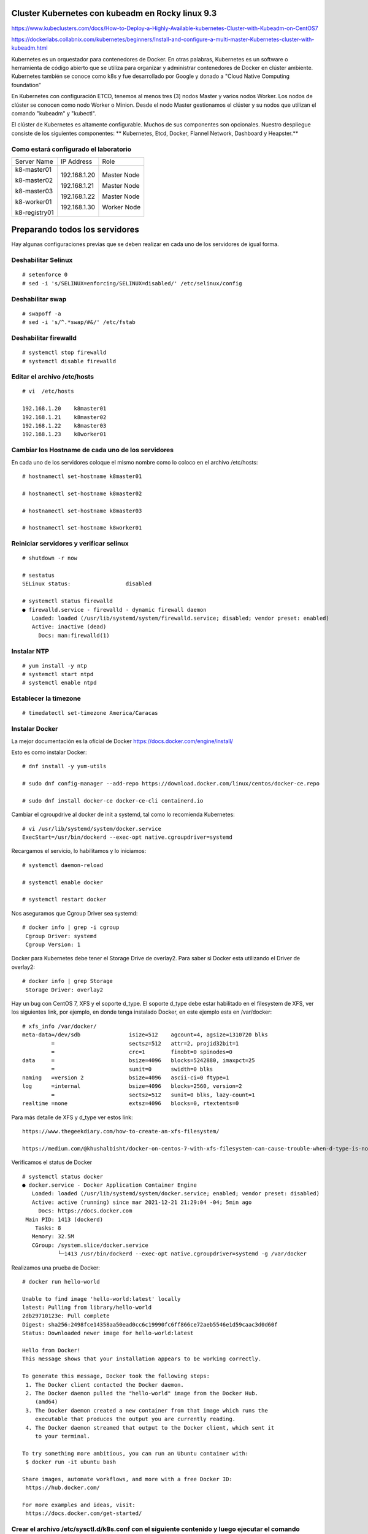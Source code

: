 Cluster Kubernetes con kubeadm en Rocky linux 9.3
=================================================

https://www.kubeclusters.com/docs/How-to-Deploy-a-Highly-Available-kubernetes-Cluster-with-Kubeadm-on-CentOS7

https://dockerlabs.collabnix.com/kubernetes/beginners/Install-and-configure-a-multi-master-Kubernetes-cluster-with-kubeadm.html


Kubernetes es un orquestador para contenedores de Docker. En otras palabras, Kubernetes es un software o herramienta de código abierto que se utiliza para organizar y administrar contenedores de Docker en clúster ambiente. Kubernetes también se conoce como k8s y fue desarrollado por Google y donado a "Cloud Native Computing foundation”

En Kubernetes con configuración ETCD, tenemos al menos tres (3) nodos Master y varios nodos Worker. Los nodos de clúster se conocen como nodo Worker o Minion. Desde el nodo Master gestionamos el clúster y su nodos que utilizan el comando "kubeadm" y "kubectl".

El clúster de Kubernetes es altamente configurable. Muchos de sus componentes son opcionales. Nuestro despliegue consiste de los siguientes componentes: 
** Kubernetes, Etcd, Docker, Flannel Network, Dashboard y Heapster.**

Como estará configurado el laboratorio
++++++++++++++++++++++++++++++++++++++++


+---------------+-----------------------+-----------------------+
|Server Name	|IP Address		|Role			|
+---------------+-----------------------+-----------------------+
|k8-master01	|192.168.1.20		|Master Node		|
|		|			|			|
|k8-master02	|192.168.1.21		|Master Node		|
|		|			|			|
|k8-master03	|192.168.1.22		|Master Node		|
|		|			|			|
|k8-worker01	|192.168.1.30		|Worker Node		|
|		|			|			|
|k8-registry01	|			|			|
+---------------+-----------------------+-----------------------+


Preparando todos los servidores
========================

Hay algunas configuraciones previas que se deben realizar en cada uno de los servidores de igual forma.

Deshabilitar Selinux
+++++++++++++++++++++
::

	# setenforce 0
	# sed -i 's/SELINUX=enforcing/SELINUX=disabled/' /etc/selinux/config

Deshabilitar swap
+++++++++++++++++
::

	# swapoff -a
	# sed -i 's/^.*swap/#&/' /etc/fstab

Deshabilitar firewalld
++++++++++++++++++++++++
::

	# systemctl stop firewalld
	# systemctl disable firewalld

Editar el archivo /etc/hosts
+++++++++++++++++++++++++++++++
::

	# vi  /etc/hosts

	192.168.1.20    k8master01
	192.168.1.21    k8master02
	192.168.1.22    k8master03
	192.168.1.23    k8worker01
	
Cambiar los Hostname de cada uno de los servidores
+++++++++++++++++++++++++++++++++++++++++++
En cada uno de los servidores coloque el mismo nombre como lo coloco en el archivo /etc/hosts::

	# hostnamectl set-hostname k8master01
	
	# hostnamectl set-hostname k8master02
	
	# hostnamectl set-hostname k8master03
	 
	# hostnamectl set-hostname k8worker01

Reiniciar servidores y verificar selinux
++++++++++++++++++++++++++++++++++++++++++++
::

	# shutdown -r now

	# sestatus 
	SELinux status:                 disabled

	# systemctl status firewalld
	● firewalld.service - firewalld - dynamic firewall daemon
	   Loaded: loaded (/usr/lib/systemd/system/firewalld.service; disabled; vendor preset: enabled)
	   Active: inactive (dead)
	     Docs: man:firewalld(1)



Instalar NTP
++++++++++++++++
::

	# yum install -y ntp
	# systemctl start ntpd
	# systemctl enable ntpd

Establecer la timezone
++++++++++++++++++++++
::

	# timedatectl set-timezone America/Caracas


Instalar Docker
++++++++++++++++

La mejor documentación es la oficial de Docker https://docs.docker.com/engine/install/

Esto es como instalar Docker::

	# dnf install -y yum-utils

	# sudo dnf config-manager --add-repo https://download.docker.com/linux/centos/docker-ce.repo

	# sudo dnf install docker-ce docker-ce-cli containerd.io

Cambiar el cgroupdrive al docker de init a systemd, tal como lo recomienda Kubernetes::


	# vi /usr/lib/systemd/system/docker.service
	ExecStart=/usr/bin/dockerd --exec-opt native.cgroupdriver=systemd


Recargamos el servicio, lo habilitamos y lo iniciamos::

	# systemctl daemon-reload

	# systemctl enable docker

	# systemctl restart docker

Nos aseguramos que Cgroup Driver sea  systemd::

	# docker info | grep -i cgroup
	 Cgroup Driver: systemd
	 Cgroup Version: 1
	 
Docker para Kubernetes debe tener el Storage Drive de overlay2. Para saber si Docker esta utilizando el Driver de overlay2::

	# docker info | grep Storage
	 Storage Driver: overlay2

Hay un bug con  CentOS 7, XFS y el soporte d_type. El soporte d_type debe estar habilitado en el filesystem de XFS, ver los siguientes link, por ejemplo, en donde tenga instalado Docker, en este ejemplo esta en /var/docker::


	# xfs_info /var/docker/
	meta-data=/dev/sdb               isize=512    agcount=4, agsize=1310720 blks
		 =                       sectsz=512   attr=2, projid32bit=1
		 =                       crc=1        finobt=0 spinodes=0
	data     =                       bsize=4096   blocks=5242880, imaxpct=25
		 =                       sunit=0      swidth=0 blks
	naming   =version 2              bsize=4096   ascii-ci=0 ftype=1
	log      =internal               bsize=4096   blocks=2560, version=2
		 =                       sectsz=512   sunit=0 blks, lazy-count=1
	realtime =none                   extsz=4096   blocks=0, rtextents=0




Para más detalle de XFS y d_type ver estos link::

	https://www.thegeekdiary.com/how-to-create-an-xfs-filesystem/

	https://medium.com/@khushalbisht/docker-on-centos-7-with-xfs-filesystem-can-cause-trouble-when-d-type-is-not-supported-64cee61b39ab


Verificamos el status de Docker ::

	# systemctl status docker
	● docker.service - Docker Application Container Engine
	   Loaded: loaded (/usr/lib/systemd/system/docker.service; enabled; vendor preset: disabled)
	   Active: active (running) since mar 2021-12-21 21:29:04 -04; 5min ago
	     Docs: https://docs.docker.com
	 Main PID: 1413 (dockerd)
	    Tasks: 8
	   Memory: 32.5M
	   CGroup: /system.slice/docker.service
		   └─1413 /usr/bin/dockerd --exec-opt native.cgroupdriver=systemd -g /var/docker


Realizamos una prueba de Docker::

	# docker run hello-world
	
	Unable to find image 'hello-world:latest' locally
	latest: Pulling from library/hello-world
	2db29710123e: Pull complete 
	Digest: sha256:2498fce14358aa50ead0cc6c19990fc6ff866ce72aeb5546e1d59caac3d0d60f
	Status: Downloaded newer image for hello-world:latest

	Hello from Docker!
	This message shows that your installation appears to be working correctly.

	To generate this message, Docker took the following steps:
	 1. The Docker client contacted the Docker daemon.
	 2. The Docker daemon pulled the "hello-world" image from the Docker Hub.
	    (amd64)
	 3. The Docker daemon created a new container from that image which runs the
	    executable that produces the output you are currently reading.
	 4. The Docker daemon streamed that output to the Docker client, which sent it
	    to your terminal.

	To try something more ambitious, you can run an Ubuntu container with:
	 $ docker run -it ubuntu bash

	Share images, automate workflows, and more with a free Docker ID:
	 https://hub.docker.com/

	For more examples and ideas, visit:
	 https://docs.docker.com/get-started/
	 

Crear el archivo /etc/sysctl.d/k8s.conf con el siguiente contenido y luego ejecutar el comando
+++++++++++++++++++++++++++++++++++++++++++++++++++++++

::

	# vi /etc/sysctl.d/k8s.conf
	vm.dirty_expire_centisecs = 500
	vm.swappiness = 10
	net.ipv4.conf.all.forwarding=1
	net.bridge.bridge-nf-call-iptables = 1
	net.bridge.bridge-nf-call-ip6tables = 1
	kernel.pid_max = 4194303

	# sysctl -p /etc/sysctl.d/k8s.conf o sysctl --system

Explícitamente el modulo br_netfilter esta cargado, lo consultamos para estar 100% seguros::

	# lsmod | grep br_netfilter
	br_netfilter           22256  0 
	bridge                151336  1 br_netfilter


Instalar kubelet, kubeadm, kubectl
++++++++++++++++++++++++++++++++
::

	# cat <<EOF |  tee /etc/yum.repos.d/kubernetes.repo
[kubernetes]
name=kubernetes
baseurl=https://mirrors.tuna.tsinghua.edu.cn/kubernetes/yum/repos/kubernetes-el7-x86_64
enabled=1
gpgcheck=0
EOF

Listamos todas las versiones de kubeadm, kubelet, kubectl, por si queremos escoger una en particular::

	# dnf list --showduplicates kubeadm --disableexcludes=kubernetes
	
	# dnf list --showduplicates kubelet --disableexcludes=kubernetes
	
	# dnf list --showduplicates kubectl --disableexcludes=kubernetes
	
Instalamos los paquetes kubeadm, kubelet, kubectl y en este ejemplo utilizamos la versión 1.19.15-0::

	# yum install -y kubeadm-1.22.0-0  kubectl-1.22.0-0  kubelet-1.22.0-0  --disableexcludes=kubernetes
	

Solo habilitamos el servicio kubelet, NO se debe iniciar porque sino tendrá errores::

	# systemctl daemon-reload
	
	# systemctl enable --now kubelet


Completar comando docker kubeadm kubectl
+++++++++++++++++++++++++++++++++++++++++++

Esto consume muchos recursos en el bash, solo se debería bajo una evaluación::

	# yum install bash-completion
	source /usr/share/bash-completion/bash_completion
	Desloguea y vuelve a ingresar al perfil. Prueba con:
	type _init_completion
	kubectl completion bash >/etc/bash_completion.d/kubectl
	kubeadm completion bash >/etc/bash_completion.d/kubeadm
	source /usr/share/bash-completion/completions/docker
	

Crear certificados (ejecutar en todos los nodos)
++++++++++++++++++++++++++++++++++++++++++++++++++

Vamos a descargar los PKI and TLS toolkit. Cloud Flare SSL tool genera los diferentes certificados, Kubernetes client, kubectl, para manejar el Kubernetes cluster::

	# curl -s -L -o /usr/local/bin/cfssl https://pkg.cfssl.org/R1.2/cfssl_linux-amd64
	# curl -s -L -o /usr/local/bin/cfssljson https://pkg.cfssl.org/R1.2/cfssljson_linux-amd64

	# chmod +x /usr/local/bin/cfssl*

	
Verificamos la instalación y que versión es::

	$ cfssl version

**Hasta aquí es igual tanto para Master como para Workers**

Instalar y configurar Etcd (Todos los Master)
+++++++++++++++++++++++++++++++++++++++++++++

etcd es un almacén de valores clave coherente y de alta disponibilidad que se utiliza como almacén de respaldo de Kubernetes para todos los datos del clúster. 

Si su clúster de Kubernetes usa etcd como su almacén de respaldo, asegúrese de tener un plan de respaldo para esos datos. https://kubernetes.io/docs/tasks/administer-cluster/configure-upgrade-etcd/#backing-up-an-etcd-cluster

Puede encontrar información detallada sobre etcd en la documentación oficial.
El numero minimo de nodos es tres (3)

Prepara el area de trabajo de etcd (Todos los Master)
++++++++++++++++++++++++++++++++++++
::

	# mkdir -p /etc/kubernetes/pki/etcd && cd /etc/kubernetes/pki/etcd

Crear la ca y su csr para los certificados (En el Master01)
++++++++++++++++++++++++++++++++++++++++++++

Crear los archivos **ca-config.json** y **ca-csr.json** en /etc/kubernetes/pki/etcd para crear los certificados::

	# vi ca-config.json
	{
	"signing": {
	"default": {
	"expiry": "43800h"
	},
	"profiles": {
	"server": {
	"expiry": "43800h",
	"usages": [
	"signing",
	"key encipherment",
	"server auth",
	"client auth"
	]
	},
	"client": {
	"expiry": "43800h",
	"usages": [
	"signing",
	"key encipherment",
	"client auth"
	]
	},
	"peer": {
	"expiry": "43800h",
	"usages": [
	"signing",
	"key encipherment",
	"server auth",
	"client auth"
	]
	}
	}
	}
	}

::

	# vi ca-csr.json
	{
	"CN": "etcd",
	"key": {
	"algo": "rsa",
	"size": 2048
	}
	}

Generar los certificados (En el Master01)
++++++++++++++++++++++
::

	# cd /etc/kubernetes/pki/etcd
	# /usr/local/bin/cfssl gencert -initca ca-csr.json | /usr/local/bin/cfssljson -bare ca -

Al ejecutar el comando se generan 3 archivos en /etc/kubernetes/pki/etcd::

	ca.pem
	ca-key.pem
	ca.csr


Crear el archivo de configuración para el certificado cliente. (En el Master01)
++++++++++++++++++++++++++++++++++

Para esto crear el archivo /etc/kubernetes/pki/etcd/client.json con el siguiente contenido::

	vi client.json
	{
	"CN": "client",
	"key": {
	"algo": "ecdsa",
	"size": 256
	}
	}

Crear el certificado cliente (En el Master01) 
++++++++++++++++++++++++++++++++++++++++++++++

En /etc/kubernetes/pki/etcd ejecutar::

	# /usr/local/bin/cfssl gencert -ca=ca.pem -ca-key=ca-key.pem -config=ca-config.json -profile=client client.json | /usr/local/bin/cfssljson -bare client


Al ejecutar el comando se generan 3 archivos en /etc/kubernetes/pki/etcd::

	client.csr
	client-key.pem
	client.pem

Copiar los certificados (A todos los Master)
+++++++++++++++++++++++++++++++++++++++++++

En el resto de los nodos Master, copiar en la carpeta /etc/kubernetes/pki/etcd los siguientes archivos desde el Master01::

	ca.pem
	ca-key.pem
	client.pem
	client-key.pem
	ca-config.json

Los copiamos así::

	scp ca.pem ca-key.pem client.pem client-key.pem ca-config.json root@192.168.1.21:/etc/kubernetes/pki/etcd/
	scp ca.pem ca-key.pem client.pem client-key.pem ca-config.json root@192.168.1.22:/etc/kubernetes/pki/etcd/ 

Crear el archivo de configuración config.json (En todos los Master)
+++++++++++++++++++++++++++++++++++++++++++++++++++++++++++++++++

En cada nodo master ejecutar los siguientes comandos::

	# /usr/local/bin/cfssl print-defaults csr > /etc/kubernetes/pki/etcd/config.json

Este comando genera el archivo config.json en /etc/kubernetes/pki/etcd::

	cat config.json
	{
	"CN": "example.net",
	"hosts": [
	"example.net",
	"www.example.net"
	],"key": {
	"algo": "ecdsa",
	"size": 256
	},
	"names": [
	{
	"C": "US",
	"L": "CA",
	"ST": "San Francisco"
	}
	]
	}

En cada nodo de los Master vamos a ejecutar lo siguiente para que el archivo **config.json** quede con los valores correspondientes::

	# export PRIVATE_IP=$(ip addr show ens160 | grep -Po 'inet \K[\d.]+') && export PEER_NAME=$(hostname)
	# sed -i '0,/CN/{s/example\.net/'"$PEER_NAME"'/}' /etc/kubernetes/pki/etcd/config.json
	# sed -i 's/www\.example\.net/'"$PRIVATE_IP"'/' /etc/kubernetes/pki/etcd/config.json
	# sed -i 's/example\.net/'"$PEER_NAME"'/' /etc/kubernetes/pki/etcd/config.json

El objetivo de los comandos anteriores es configurar el archivo config.json con la ip y nombre del nodo master.

Luego edite manualmente el archivo config.json (C: país, L: estado, ST: ciudad) según su ubicación.::

	# vi config.json
	{
	"CN": "k8master01",
	"hosts": [
	"k8master01",
	"192.168.1.20"
	],
	"key": {
	"algo": "ecdsa",
	"size": 256
	},
	"names": [
	{
	"C": "VE",
	"L": "DC",
	"ST": "CCS"
	}
	]
	}

Crear los certificados de Server y Peer (En todos los Master)
+++++++++++++++++++++++++++++++++++++++++++++++++++++++++++++

Esto se debe ejecutar en cada uno de los Master en la siguiente ruta /etc/kubernetes/pki/etcd/::

	/usr/local/bin/cfssl gencert -ca=ca.pem -ca-key=ca-key.pem -config=ca-config.json -profile=server config.json | /usr/local/bin/cfssljson -bare server

El comando anterior genera los siguientes archivos en /etc/kubernetes/pki/etcd::

	server.csr
	server-key.pem
	server.pem

Esto se debe ejecutar en cada uno de los Master en la siguiente ruta /etc/kubernetes/pki/etcd/::

	/usr/local/bin/cfssl gencert -ca=ca.pem -ca-key=ca-key.pem -config=ca-config.json -profile=peer config.json | /usr/local/bin/cfssljson -bare peer

El comando anterior genera los siguientes archivos en /etc/kubernetes/pki/etcd::

	peer.csr
	peer-key.pem
	peer.pem

Instalar y configurar ETCD (En todos los Master)
++++++++++++++++++++++++++++++++++++++++++++++++
Instale etcd en RHEL 8/CentOS 8/Rocky Linux 8/AlmaLinux 8
Al estar escrito en Go, etcd se distribuye como un paquete binario, pero también está disponible la instalación desde el código fuente. En esta guía, descargaremos un paquete binario prediseñado.

Asegúrese de tener curl y wget instalados en su servidor RHEL 8/CentOS 8/Rocky Linux 8/AlmaLinux 8.
 
::
  #sudo dnf -y install curl wget vim
  Descargar el binario Etcd
  Consulte la última versión en la página de versiones antes de continuar para obtener la etiqueta de versión más reciente.
  # ETCD_RELEASE=$(curl -s https://api.github.com/repos/etcd-io/etcd/releases/latest|grep tag_name | cut -d '"' -f 4)
  # echo $ETCD_RELEASE
  # wget https://github.com/etcd-io/etcd/releases/download/${ETCD_RELEASE}/etcd-${ETCD_RELEASE}-linux-amd64.tar.gz                  
  Extraiga el archivo descargado.
  #tar xvf etcd-${ETCD_RELEASE}-linux-amd64.tar.gz
  Cambiar a un nuevo directorio de archivos 
  #cd etcd-${ETCD_RELEASE}-linux-amd64
  Mueva los archivos binarios etcd y etcdctl al directorio /usr/bin .
  #sudo mv etcd* /usr/bin 
  
  Enumere los archivos binarios y los scripts ejecutables en el directorio /usr/local/bin:

  # ls -ltr | grep etcd
  etcd  etcdctl  etcdutl
  Confirmar versión.

  $ etcd --version
  etcd Version: 3.5.2
  Git SHA: 99018a77b
  Go Version: go1.16.3
  Go OS/Arch: linux/amd64

  # etcdctl version
  etcdctl version: 3.5.2
  API version: 3.5

  $ etcdutl version
  etcdutl version: 3.5.2
  API version: 3.5
  Paso 2: Configurar el servicio Etcd Systemd
  Usaremos systemd para administrar el servicio etcd. Primero, cree un directorio de datos para etcd.

  # sudo mkdir -p /var/lib/etcd/
  # sudo mkdir /etc/etcd

  Crear usuario del sistema etcd

  # sudo groupadd --system etcd
  # sudo useradd -s /sbin/nologin --system -g etcd etcd

  Establezca la propiedad del directorio /var/lib/etcd/ como etcd usuario.

  # sudo chown -R etcd:etcd /var/lib/etcd/
  # sudo chmod 0775 /var/lib/etcd/ 
                 
	# yum -y install etcd
	# touch /etc/etcd.env
	# export PRIVATE_IP=$(ip addr show eth0 | grep -Po 'inet \K[\d.]+') && export PEER_NAME=$(hostname)
	# echo "PEER_NAME=${PEER_NAME}" >> /etc/etcd.env
	# echo "PRIVATE_IP=${PRIVATE_IP}" >> /etc/etcd.env

El objetivo de los comandos anteriores es instalar etcd y crear el archivo /etc/etcd.env con los
valores PEER_NAME y PRIVATE_IP en los nodos master. Lo consultamos en cada uno de los Master y debe tener los datos de cada uno de ellos::

	cat /etc/etcd.env
	PEER_NAME=k8master01
	PRIVATE_IP=192.168.1.20

Configuración de variables de entorno para la administración básica de ETCD (ETCDCTL) en los tres (3) masters (todos), crear el archivo /etc/profile.d/etcd.sh con el siguiente contenido::

	vi /etc/profile.d/etcd.sh

	export ETCDCTL_CERT=/etc/kubernetes/pki/etcd/client.pem
	export ETCDCTL_KEY=/etc/kubernetes/pki/etcd/client-key.pem
	export ETCDCTL_CACERT=/etc/kubernetes/pki/etcd/ca.pem
	export ETCDCTL_ENDPOINTS=https://192.168.1.20:2379,https://192.168.1.21:2379,https://192.168.1.22:2379
	export ETCDCTL_API=3

Iniciamos todas las variables::

# source /etc/profile.d/etcd.sh

En cada nodo master generar el archivo etcd.service en /etc/systemd/system/ con el siguiente contenido:

En el Master01::

	# vi /etc/systemd/system/etcd.service

	[Unit]
	Description=etcd
	Documentation=https://github.com/coreos/etcd
	Conflicts=etcd.service
	Conflicts=etcd2.service
	[Service]
	EnvironmentFile=/etc/etcd.env
	Type=notify
	Restart=always
	RestartSec=5s
	LimitNOFILE=40000
	TimeoutStartSec=0
	ExecStart=/usr/bin/etcd \
	--name=k8master01 \
	--data-dir=/var/lib/etcd \
	--listen-client-urls=https://192.168.1.20:2379 \
	--advertise-client-urls=https://192.168.1.20:2379 \
	--listen-peer-urls=https://192.168.1.20:2380 \
	--initial-advertise-peer-urls=https://192.168.1.20:2380 \
	--cert-file=/etc/kubernetes/pki/etcd/server.pem \
	--key-file=/etc/kubernetes/pki/etcd/server-key.pem \
	--client-cert-auth \
	--trusted-ca-file=/etc/kubernetes/pki/etcd/ca.pem \
	--peer-cert-file=/etc/kubernetes/pki/etcd/peer.pem \
	--peer-key-file=/etc/kubernetes/pki/etcd/peer-key.pem \
	--peer-client-cert-auth --peer-trusted-ca-file=/etc/kubernetes/pki/etcd/ca.pem \
	--initial-cluster=k8master01=https://192.168.1.20:2380,k8master02=https://192.168.1.21:2380,k8master03=https://192.168.1.22:2380 \
	--initial-cluster-token my-etcd-token \
	--initial-cluster-state new
	[Install]
	WantedBy=multi-user.target

En el Master02::

	# vi /etc/systemd/system/etcd.service

	[Unit]
	Description=etcd
	Documentation=https://github.com/coreos/etcd
	Conflicts=etcd.service
	Conflicts=etcd2.service
	[Service]
	EnvironmentFile=/etc/etcd.env
	Type=notify
	Restart=always
	RestartSec=5s
	LimitNOFILE=40000
	TimeoutStartSec=0
	ExecStart=/usr/bin/etcd \
	--name=k8master02 \
	--data-dir=/var/lib/etcd \
	--listen-client-urls=https://192.168.1.21:2379 \
	--advertise-client-urls=https://192.168.1.21:2379 \
	--listen-peer-urls=https://192.168.1.21:2380 \
	--initial-advertise-peer-urls=https://192.168.1.21:2380 \
	--cert-file=/etc/kubernetes/pki/etcd/server.pem \
	--key-file=/etc/kubernetes/pki/etcd/server-key.pem \
	--client-cert-auth \
	--trusted-ca-file=/etc/kubernetes/pki/etcd/ca.pem \
	--peer-cert-file=/etc/kubernetes/pki/etcd/peer.pem \
	--peer-key-file=/etc/kubernetes/pki/etcd/peer-key.pem \
	--peer-client-cert-auth --peer-trusted-ca-file=/etc/kubernetes/pki/etcd/ca.pem \
	--initial-cluster=k8master01=https://192.168.1.20:2380,k8master02=https://192.168.1.21:2380,k8master03=https://192.168.1.22:2380 \
	--initial-cluster-token my-etcd-token \
	--initial-cluster-state new
	[Install]
	WantedBy=multi-user.target



En el Master03::

	# vi /etc/systemd/system/etcd.service

	[Unit]
	Description=etcd
	Documentation=https://github.com/coreos/etcd
	Conflicts=etcd.service
	Conflicts=etcd2.service
	[Service]
	EnvironmentFile=/etc/etcd.env
	Type=notify
	Restart=always
	RestartSec=5s
	LimitNOFILE=40000
	TimeoutStartSec=0
	ExecStart=/usr/bin/etcd \
	--name=k8master03 \
	--data-dir=/var/lib/etcd \
	--listen-client-urls=https://192.168.1.22:2379 \
	--advertise-client-urls=https://192.168.1.22:2379 \
	--listen-peer-urls=https://192.168.1.22:2380 \
	--initial-advertise-peer-urls=https://192.168.1.22:2380 \
	--cert-file=/etc/kubernetes/pki/etcd/server.pem \
	--key-file=/etc/kubernetes/pki/etcd/server-key.pem \
	--client-cert-auth \
	--trusted-ca-file=/etc/kubernetes/pki/etcd/ca.pem \
	--peer-cert-file=/etc/kubernetes/pki/etcd/peer.pem \
	--peer-key-file=/etc/kubernetes/pki/etcd/peer-key.pem \
	--peer-client-cert-auth --peer-trusted-ca-file=/etc/kubernetes/pki/etcd/ca.pem \
	--initial-cluster=k8master01=https://192.168.1.20:2380,k8master02=https://192.168.1.21:2380,k8master03=https://192.168.1.22:2380 \
	--initial-cluster-token my-etcd-token \
	--initial-cluster-state new
	[Install]
	WantedBy=multi-user.target


iniciar el servicio etcd (En todos los Master)
++++++++++++++++++++++++++++++++++++++

Ejecutar los siguientes comandos en cada nodo master, comenzando por el nodo k8master01 para iniciar el servicio etcd::

	# systemctl daemon-reload && systemctl enable etcd
	# systemctl start etcd


Cuando se inicia el servicio con el comando start el master01 no emitirá respuesta hasta que algún otro nodo inicie el servicio etcd con el mismo comando start, es decir, se debe hacer simultáneamente en todos los Master::

	# systemctl status etcd

Verificar la salud del cluster ETCD
++++++++++++++++++++++++++++++++

Con el siguiente comando::

	# etcdctl endpoint health

Verificar los miembros del cluster ETCD
+++++++++++++++++++++++++++++++++++++++++++

Con el siguiente comando::

	# etcdctl member list

Configuración de balanceo de ETCD
+++++++++++++++++++++++++++++++++++

Configuracion del Cluster con kubeadm (En todos los Master)
+++++++++++++++++++++++++++++++++++++

Se comienza con el Master01 (k8master01). Crear el directorio /etc/kubernetes/configuration y en el mismo directorio el archivo config.yaml Revisar la versión de kubernetes y colocar la correspondiente en el archivo config.yaml::

	# mkdir /etc/kubernetes/configuration && cd /etc/kubernetes/configuration

	# vi config.yaml

	apiServer:
	  certSANs:
	  - 192.168.1.20
	  extraArgs:
	    apiserver-count: "3"
	    authorization-mode: Node,RBAC
	  timeoutForControlPlane: 4m0s
	apiVersion: kubeadm.k8s.io/v1beta1
	certificatesDir: /etc/kubernetes/pki
	clusterName: kubernetes
	controlPlaneEndpoint: ""
	controllerManager: {}
	dns:
	  type: CoreDNS
	etcd:
	  external:
	    caFile: /etc/kubernetes/pki/etcd/ca.pem
	    certFile: /etc/kubernetes/pki/etcd/client.pem
	    endpoints:
	    - https://192.168.1.20:2379
	    - https://192.168.1.21:2379
	    - https://192.168.1.22:2379
	    keyFile: /etc/kubernetes/pki/etcd/client-key.pem
	imageRepository: k8s.gcr.io
	kind: ClusterConfiguration
	kubernetesVersion: v1.19.8
	networking:
	  dnsDomain: cluster.local
	  podSubnet: 10.244.0.0/16
	  serviceSubnet: 10.96.0.0/12
	scheduler: {}

Este archivo sera el mismo a utilizar en todos los Master, sin realizarle modificaciones.


En el Master01 k8master01 realizar la copia del archivo **config.yaml** al resto de los Master::

	# cd /etc/kubernetes/configuration

	# scp config.yaml root@192.168.1.21:/etc/kubernetes/configuration/

	# scp config.yaml root@192.168.1.22:/etc/kubernetes/configuration/

**NOTA:** Desde la versión 1.16 debe actualizar el archivo config.yaml al formato nuevo. Ejecute el siguiente comando sobre el archivo antes generado.

Ejecutar este comando sobre el **config.yaml** en todos los Master::

	# kubeadm config migrate --old-config config.yaml --new-config config2.yaml

En el Master01, vamos a iniciar la configuración de Kubernetes. Ejecutar el siguiente comando para inicializar el cluster de Kubernetes con la ayuda del archivo config2.yaml::


	# cd /etc/kubernetes/configuration

	# kubeadm init --config=config2.yaml


Tomar nota del token del cluster
++++++++++++++++++++++++++++++++++++
::

	kubeadm join 192.168.20.20:6443 --token y7xngl.gw80syc54qulhe93 \
	--discovery-token-ca-cert-hash
	sha256:50204506d189e72ad8391996c739a04c2088f7e9a528f0c5210f26f524d7b2ec

Ejecutar los siguientes comandos en el Master01 (k8master01)::

	# mkdir -p $HOME/.kube && cp -i /etc/kubernetes/admin.conf $HOME/.kube/config && chown $(id -u):$(id -g) $HOME/.kube/config
	# kubectl get pods -n kube-system
	# kubectl get nodes

Copiar en los nodos master 2 y 3 (k8master02, k8master03) en el directorio /etc/kubernetes/pki/ desde el Master01 los siguientes archivos::

	/etc/kubernetes/pki/ca.crt
	/etc/kubernetes/pki/ca.key
	/etc/kubernetes/pki/sa.key
	/etc/kubernetes/pki/sa.pub

Con los siguientes comandos desde el Master01 (k8master01)::

	# cd /etc/kubernetes/pki
		
	# scp ca.crt ca.key sa.key sa.pub root@192.168.1.21:/etc/kubernetes/pki

	# scp ca.crt ca.key sa.key sa.pub root@192.168.1.21:/etc/kubernetes/pki

Ejecutar los siguientes comandos en los nodos master 2 y 3 (k8master02, k8master03) para iniciar el Kubernetes::

	# kubeadm init --config=config2.yaml

	# mkdir -p $HOME/.kube && cp -i /etc/kubernetes/admin.conf $HOME/.kube/config && chown $(id -u):$(id -g) $HOME/.kube/config

Verificar en los tres (3) nodos master los pods de kubernetes ejecutando el siguiente comando::

	# kubectl get pods -n kube-system


Instalar la red de kubernetes “Flannel” (En el Master01)
++++++++++++++++++++++++++++++++++++

En el nodo 1 master (k8master01) ejecutar la instalacion de **Flannel**.

	# kubectl apply -f https://github.com/flannel-io/flannel/releases/latest/download/kube-flannel.yml

Utilice este otro comando y si me resulto::

	# kubectl apply -f https://raw.githubusercontent.com/coreos/flannel/2140ac876ef134e0ed5af15c65e414cf26827915/Documentation/kube-flannel.yml

Ejecutar el siguiente comando para verificar que los pods “coredns” tengan el status “running”::

	# kubectl get pods -n kube-system

Si el comando anterior se ejecuta desde los nodos master 2 y 3 el resultado debe ser el mismo.

Unir los nodos workers al cluster con el comando JOIN
+++++++++++++++++++++++++++++++++++++++++++++++++++++++

Unir los nodos workers al cluster con el comando JOIN NOTA IMPORTANTE : Si el tiempo transcurrido entre la ejecución del comando “ kubeadm
init –config=config.yaml ” el cual generó un token para ser usado con el comando

“kubeadm join ...” es superior a 24 horas se debe generar un nuevo token ya que los tokens expiran a las 24 horas de haber sido generados.

En el Master01::

	# kubeadm token create --print-join-command


Esto se ejecuta en todos los nodes workers::

	# kubeadm join 192.168.1.20:6443 --token wfr0am.wp65pdoqwdul7ige \
	--discovery-token-ca-cert-hash
	sha256:50204506d189e72ad8391996c739a04c2088f7e9a528f0c5210f26f524d7b2ec

Ejecutar el siguiente comando (en el nodo 1 master) para verificar la incorporación de los nodos workers al cluster::

	# kubectl get nodes

Etiquetar el “ROLE” de los workers ya que por defecto la etiqueta “ROLES” en los NO master es “<none>”::

	# kubectl label nodes k8worker01 node-role.kubernetes.io/worker=worker
	# kubectl label nodes k8worker02 node-role.kubernetes.io/worker=worker
	# kubectl label nodes k8worker03 node-role.kubernetes.io/worker=worker

	# kubectl get nodes

Deploy NGINX container en el cluster
++++++++++++++++++++++++++++++++++++++++++++

Ahora hacemos un deploy de NGINX container, desde un nodo master::

	# kubectl create deployment nginx --image=nginx

Luego de crear el deploy ahora se debe crear el servicio para que este disponible por la Red::

	# kubectl create service nodeport nginx --tcp=80:80

::

	# kubectl get deploy

	# kubectl get service

Colocar la IP de cualquiera de los servidores del CLuster y el puerto es el que nos arroje en el "kubectl get service"

	curl Ip:port
